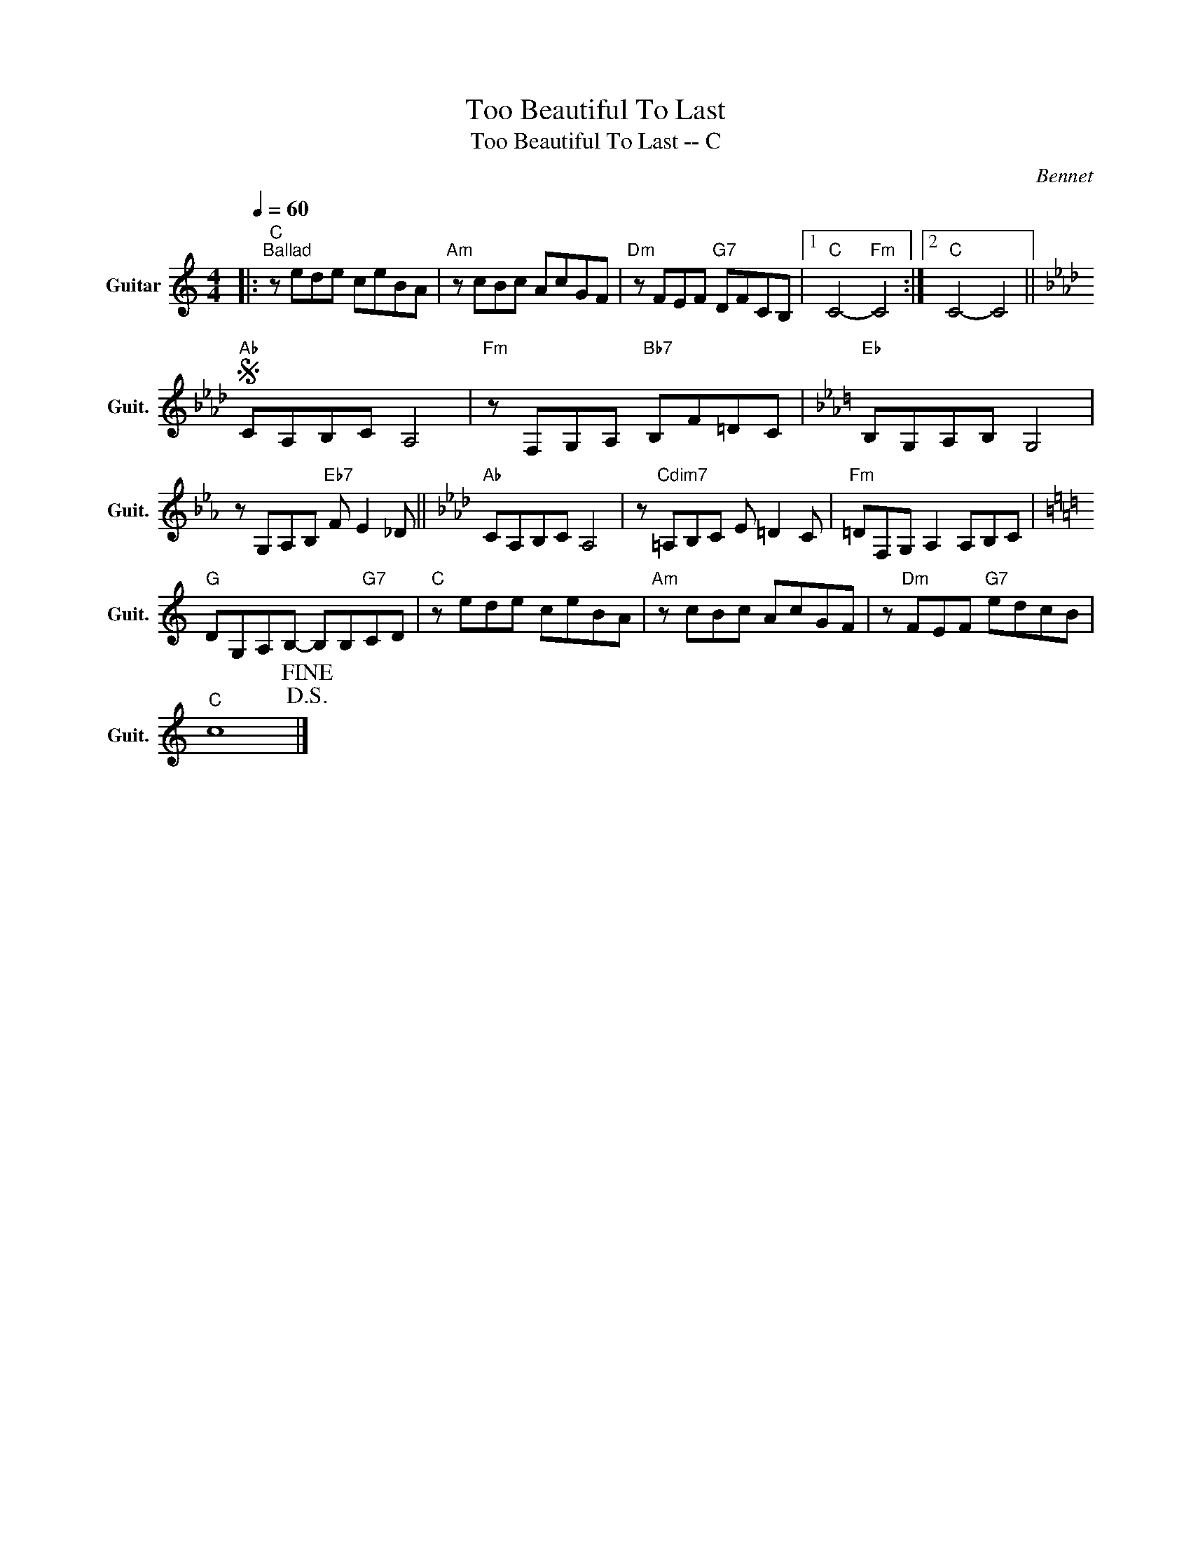 X:1
T:Too Beautiful To Last
T:Too Beautiful To Last -- C
C:Bennet
Z:All Rights Reserved
L:1/8
Q:1/4=60
M:4/4
K:C
V:1 treble nm="Guitar" snm="Guit."
%%MIDI program 24
V:1
|:"C""^Ballad" z ede ceBA |"Am" z cBc AcGF |"Dm" z FEF"G7" DFCB, |1"C" C4-"Fm" C4 :|2"C" C4- C4 || %5
[K:Ab]S"Ab" CA,B,C A,4 |"Fm" z F,G,A,"Bb7" B,F=DC |[K:Eb]"Eb" B,G,A,B, G,4 | %8
 z G,A,B,"Eb7" F E2 _D ||[K:Ab]"Ab" CA,B,C A,4 | z"Cdim7" =A,B,C E =D2 C |"Fm" =DF,G, A,2 A,B,C | %12
[K:C]"G" DG,A,B,- B,B,"G7"CD |"C" z ede ceBA |"Am" z cBc AcGF | z"Dm" FEF"G7" edcB | %16
"C" c8!D.S.!!fine! |] %17

